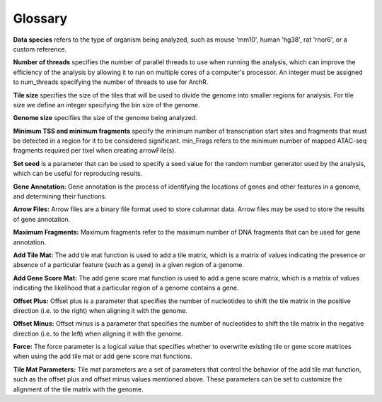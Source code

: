 Glossary
############

**Data species** refers to the type of organism being analyzed, such as mouse 'mm10', human 'hg38', rat 'rnor6', or a custom reference.

**Number of threads** specifies the number of parallel threads to use when running the analysis, which can improve the efficiency of the analysis by allowing it to run on multiple cores of a computer's processor. An integer must be assigned to num_threads specifying the number of threads to use for ArchR. 

**Tile size** specifies the size of the tiles that will be used to divide the genome into smaller regions for analysis. For tile size we define an integer specifying the bin size of the genome.

**Genome size** specifies the size of the genome being analyzed.

**Minimum TSS and minimum fragments** specify the minimum number of transcription start sites and fragments that must be detected in a region for it to be considered significant. min_Frags refers to the minimum number of mapped ATAC-seq fragments required per tixel when creating arrowFile(s).

**Set seed** is a parameter that can be used to specify a seed value for the random number generator used by the analysis, which can be useful for reproducing results.

**Gene Annotation:** Gene annotation is the process of identifying the locations of genes and other features in a genome, and determining their functions. 

**Arrow Files:** Arrow files are a binary file format used to store columnar data. Arrow files may be used to store the results of gene annotation.

**Maximum Fragments:** Maximum fragments refer to the maximum number of DNA fragments that can be used for gene annotation.

**Add Tile Mat:** The add tile mat function is used to add a tile matrix, which is a matrix of values indicating the presence or absence of a particular feature (such as a gene) in a given region of a genome.

**Add Gene Score Mat:** The add gene score mat function is used to add a gene score matrix, which is a matrix of values indicating the likelihood that a particular region of a genome contains a gene.

**Offset Plus:** Offset plus is a parameter that specifies the number of nucleotides to shift the tile matrix in the positive direction (i.e. to the right) when aligning it with the genome.

**Offset Minus:** Offset minus is a parameter that specifies the number of nucleotides to shift the tile matrix in the negative direction (i.e. to the left) when aligning it with the genome.

**Force:** The force parameter is a logical value that specifies whether to overwrite existing tile or gene score matrices when using the add tile mat or add gene score mat functions.

**Tile Mat Parameters:** Tile mat parameters are a set of parameters that control the behavior of the add tile mat function, such as the offset plus and offset minus values mentioned above. These parameters can be set to customize the alignment of the tile matrix with the genome.



